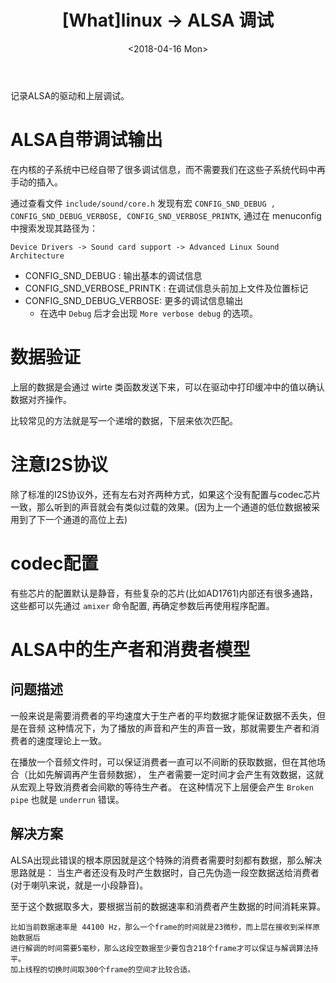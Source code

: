 #+TITLE: [What]linux -> ALSA 调试
#+DATE:  <2018-04-16 Mon> 
#+TAGS: driver
#+LAYOUT: post 
#+CATEGORIES: linux, driver, ALSA
#+NAME: <linux_driver_ALSA_debug.org>
#+OPTIONS: ^:nil 
#+OPTIONS: ^:{}

记录ALSA的驱动和上层调试。
#+BEGIN_HTML
<!--more-->
#+END_HTML
* ALSA自带调试输出
在内核的子系统中已经自带了很多调试信息，而不需要我们在这些子系统代码中再手动的插入。

通过查看文件 =include/sound/core.h= 发现有宏 =CONFIG_SND_DEBUG , CONFIG_SND_DEBUG_VERBOSE, CONFIG_SND_VERBOSE_PRINTK=, 通过在 menuconfig 中搜索发现其路径为：
#+begin_example
Device Drivers -> Sound card support -> Advanced Linux Sound Architecture 
#+end_example
- CONFIG_SND_DEBUG : 输出基本的调试信息
- CONFIG_SND_VERBOSE_PRINTK : 在调试信息头前加上文件及位置标记
- CONFIG_SND_DEBUG_VERBOSE: 更多的调试信息输出
  + 在选中 =Debug= 后才会出现 =More verbose debug= 的选项。
* 数据验证
上层的数据是会通过 wirte 类函数发送下来，可以在驱动中打印缓冲中的值以确认数据对齐操作。

比较常见的方法就是写一个递增的数据，下层来依次匹配。
* 注意I2S协议
除了标准的I2S协议外，还有左右对齐两种方式，如果这个没有配置与codec芯片一致，那么听到的声音就会有类似过载的效果。(因为上一个通道的低位数据被采用到了下一个通道的高位上去)
* codec配置
有些芯片的配置默认是静音，有些复杂的芯片(比如AD1761)内部还有很多通路，这些都可以先通过 =amixer= 命令配置, 再确定参数后再使用程序配置。
* ALSA中的生产者和消费者模型
** 问题描述
一般来说是需要消费者的平均速度大于生产者的平均数据才能保证数据不丢失，但是在音频
这种情况下，为了播放的声音和产生的声音一致，那就需要生产者和消费者的速度理论上一致。

在播放一个音频文件时，可以保证消费者一直可以不间断的获取数据，但在其他场合（比如先解调再产生音频数据），
生产者需要一定时间才会产生有效数据，这就从宏观上导致消费者会间歇的等待生产者。
在这种情况下上层便会产生 =Broken pipe= 也就是 =underrun= 错误。
** 解决方案
ALSA出现此错误的根本原因就是这个特殊的消费者需要时刻都有数据，那么解决思路就是：
当生产者还没有及时产生数据时，自己先伪造一段空数据送给消费者(对于喇叭来说，就是一小段静音)。

至于这个数据取多大，要根据当前的数据速率和消费者产生数据的时间消耗来算。
#+BEGIN_EXAMPLE
  比如当前数据速率是 44100 Hz，那么一个frame的时间就是23微秒，而上层在接收到采样原始数据后
  进行解调的时间需要5毫秒，那么这段空数据至少要包含218个frame才可以保证与解调算法持平。
  加上线程的切换时间取300个frame的空间才比较合适。
#+END_EXAMPLE
